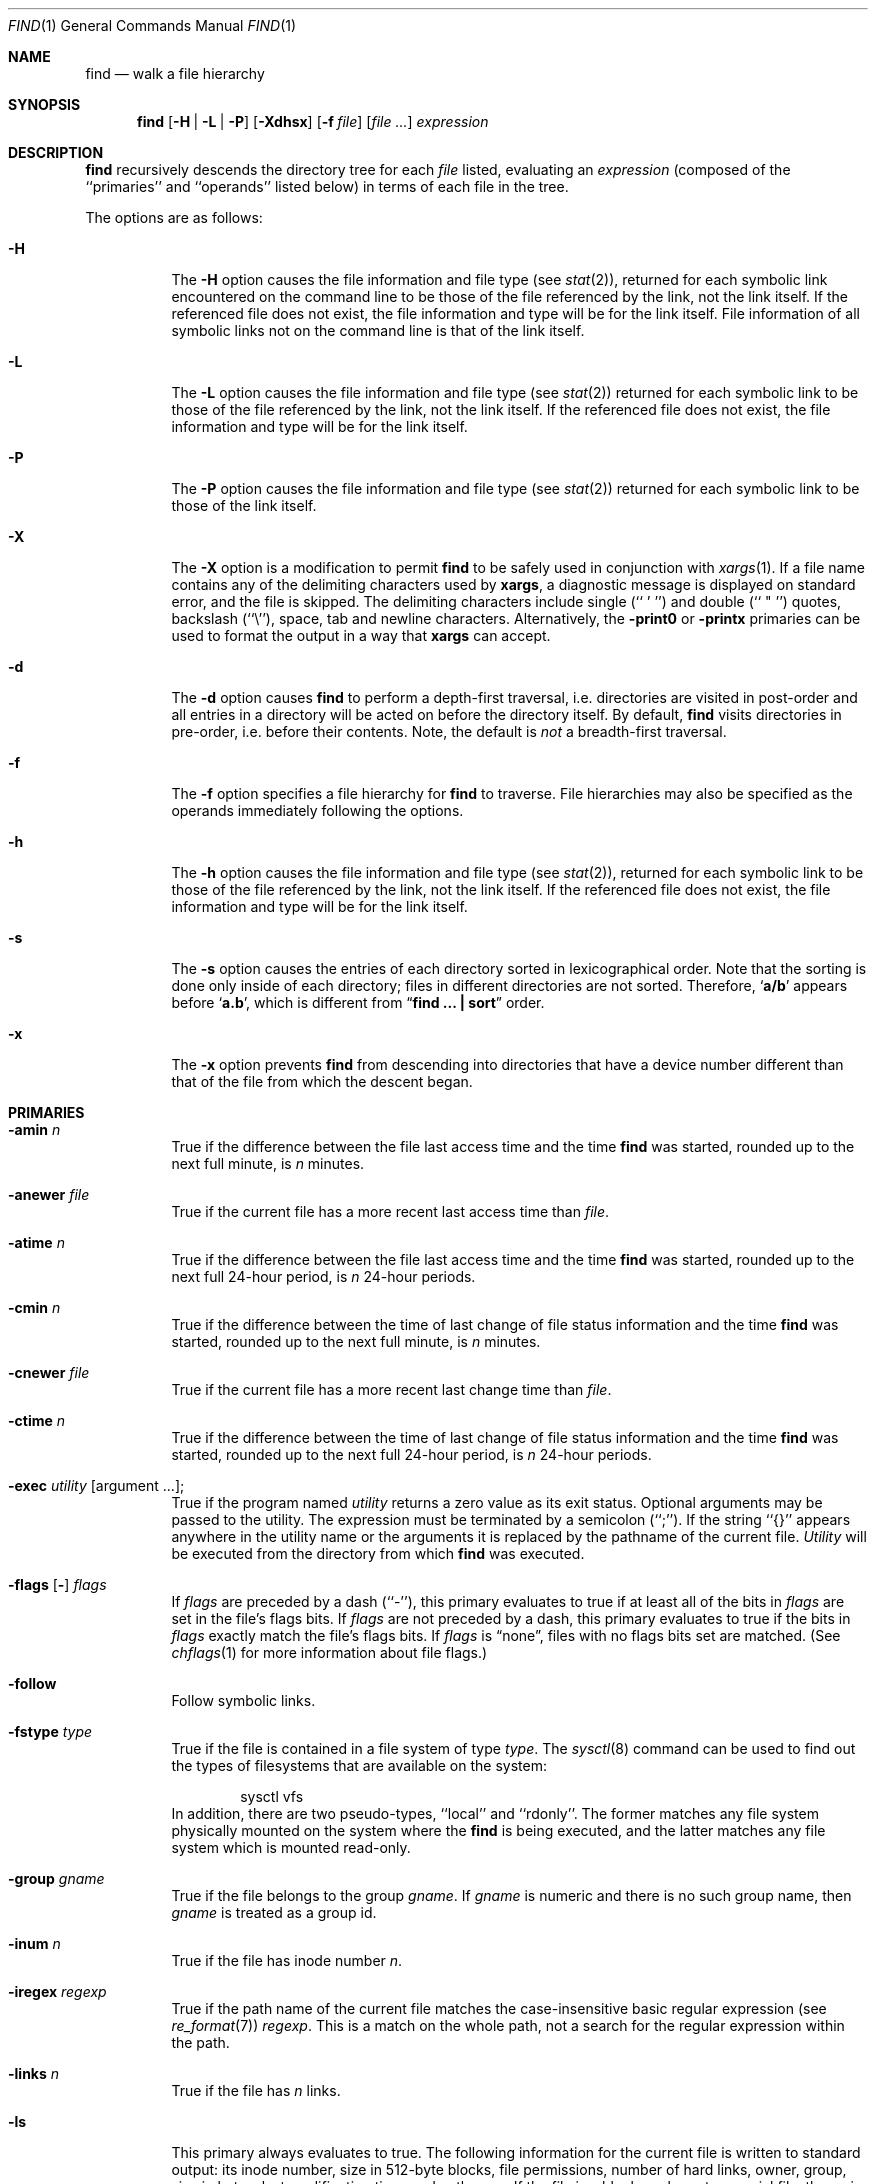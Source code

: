 .\"	$NetBSD: find.1,v 1.33 2002/02/08 01:36:22 ross Exp $
.\"
.\" Copyright (c) 1990, 1993
.\"	The Regents of the University of California.  All rights reserved.
.\"
.\" This code is derived from software contributed to Berkeley by
.\" the Institute of Electrical and Electronics Engineers, Inc.
.\"
.\" Redistribution and use in source and binary forms, with or without
.\" modification, are permitted provided that the following conditions
.\" are met:
.\" 1. Redistributions of source code must retain the above copyright
.\"    notice, this list of conditions and the following disclaimer.
.\" 2. Redistributions in binary form must reproduce the above copyright
.\"    notice, this list of conditions and the following disclaimer in the
.\"    documentation and/or other materials provided with the distribution.
.\" 3. All advertising materials mentioning features or use of this software
.\"    must display the following acknowledgement:
.\"	This product includes software developed by the University of
.\"	California, Berkeley and its contributors.
.\" 4. Neither the name of the University nor the names of its contributors
.\"    may be used to endorse or promote products derived from this software
.\"    without specific prior written permission.
.\"
.\" THIS SOFTWARE IS PROVIDED BY THE REGENTS AND CONTRIBUTORS ``AS IS'' AND
.\" ANY EXPRESS OR IMPLIED WARRANTIES, INCLUDING, BUT NOT LIMITED TO, THE
.\" IMPLIED WARRANTIES OF MERCHANTABILITY AND FITNESS FOR A PARTICULAR PURPOSE
.\" ARE DISCLAIMED.  IN NO EVENT SHALL THE REGENTS OR CONTRIBUTORS BE LIABLE
.\" FOR ANY DIRECT, INDIRECT, INCIDENTAL, SPECIAL, EXEMPLARY, OR CONSEQUENTIAL
.\" DAMAGES (INCLUDING, BUT NOT LIMITED TO, PROCUREMENT OF SUBSTITUTE GOODS
.\" OR SERVICES; LOSS OF USE, DATA, OR PROFITS; OR BUSINESS INTERRUPTION)
.\" HOWEVER CAUSED AND ON ANY THEORY OF LIABILITY, WHETHER IN CONTRACT, STRICT
.\" LIABILITY, OR TORT (INCLUDING NEGLIGENCE OR OTHERWISE) ARISING IN ANY WAY
.\" OUT OF THE USE OF THIS SOFTWARE, EVEN IF ADVISED OF THE POSSIBILITY OF
.\" SUCH DAMAGE.
.\"
.\"	from: @(#)find.1	8.7 (Berkeley) 5/9/95
.\"
.Dd December 2, 2001
.Dt FIND 1
.Os
.Sh NAME
.Nm find
.Nd walk a file hierarchy
.Sh SYNOPSIS
.Nm find
.Op Fl H | Fl L | Fl P
.Op Fl Xdhsx
.Op Fl f Ar file
.Op Ar file ...
.Ar expression
.Sh DESCRIPTION
.Nm
recursively descends the directory tree for each
.Ar file
listed, evaluating an
.Ar expression
(composed of the ``primaries'' and ``operands'' listed below) in terms
of each file in the tree.
.Pp
The options are as follows:
.Pp
.Bl -tag -width Ds
.It Fl H
The
.Fl H
option causes the file information and file type (see
.Xr stat 2 ) ,
returned for each symbolic link encountered on the command line to be
those of the file referenced by the link, not the link itself.
If the referenced file does not exist, the file information and type will
be for the link itself.  File information of all symbolic links not on
the command line is that of the link itself.
.It Fl L
The
.Fl L
option causes the file information and file type (see
.Xr stat 2 )
returned for each symbolic link to be those of the file referenced by the
link, not the link itself.
If the referenced file does not exist, the file information and type will
be for the link itself.
.It Fl P
The
.Fl P
option causes the file information and file type (see
.Xr stat 2 )
returned for each symbolic link to be those of the link itself.
.It Fl X
The
.Fl X
option is a modification to permit
.Nm
to be safely used in conjunction with
.Xr xargs 1 .
If a file name contains any of the delimiting characters used by
.Nm xargs ,
a diagnostic message is displayed on standard error, and the file
is skipped.
The delimiting characters include single (`` ' '') and double (`` " '')
quotes, backslash (``\e''), space, tab and newline characters.
Alternatively, the
.Ic -print0
or
.Ic -printx
primaries can be used to format the output in a way that
.Nm xargs
can accept.
.It Fl d
The
.Fl d
option causes
.Nm
to perform a depth\-first traversal, i.e. directories
are visited in post\-order and all entries in a directory will be acted
on before the directory itself.
By default,
.Nm
visits directories in pre\-order, i.e. before their contents.
Note, the default is
.Ar not
a breadth\-first traversal.
.It Fl f
The
.Fl f
option specifies a file hierarchy for
.Nm
to traverse.
File hierarchies may also be specified as the operands immediately
following the options.
.It Fl h
The
.Fl h
option causes the file information and file type (see
.Xr stat  2  ) ,
returned for each symbolic link to be those of the file referenced by the
link, not the link itself.
If the referenced file does not exist, the file information and type will
be for the link itself.
.It Fl s
The
.Fl s
option causes the entries of each directory sorted in
lexicographical order.
Note that the sorting is done only inside of each directory;
files in different directories are not sorted.
Therefore,
.Sq Li a/b
appears before
.Sq Li a.b ,
which is different from
.Dq Li "find ... \&| sort"
order.
.It Fl x
The
.Fl x
option prevents
.Nm
from descending into directories that have a device number different
than that of the file from which the descent began.
.El
.Sh PRIMARIES
.Bl -tag -width Ds
.It Ic -amin Ar n
True if the difference between the file last access time and the time
.Nm
was started, rounded up to the next full minute, is
.Ar n
minutes.
.It Ic -anewer Ar file
True if the current file has a more recent last access time than
.Ar file  .
.It Ic -atime Ar n
True if the difference between the file last access time and the time
.Nm
was started, rounded up to the next full 24\-hour period, is
.Ar n
24\-hour periods.
.It Ic -cmin Ar n
True if the difference between the time of last change of file status
information and the time
.Nm
was started, rounded up to the next full minute, is
.Ar n
minutes.
.It Ic -cnewer Ar file
True if the current file has a more recent last change time than
.Ar file  .
.It Ic -ctime Ar n
True if the difference between the time of last change of file status
information and the time
.Nm
was started, rounded up to the next full 24\-hour period, is
.Ar n
24\-hour periods.
.It Ic -exec Ar utility Op argument ... ;
True if the program named
.Ar utility
returns a zero value as its exit status.
Optional arguments may be passed to the utility.
The expression must be terminated by a semicolon (``;'').
If the string ``{}'' appears anywhere in the utility name or the
arguments it is replaced by the pathname of the current file.
.Ar Utility
will be executed from the directory from which
.Nm
was executed.
.It Xo
.Ic -flags
.Op Fl
.Ns Ar flags
.Xc
If
.Ar flags
are preceded by a dash (``\-''), this primary evaluates to true
if at least all of the bits in
.Ar flags
are set in the file's flags bits.
If
.Ar flags
are not preceded by a dash, this primary evaluates to true if
the bits in
.Ar flags
exactly match the file's flags bits.
If
.Ar flags
is
.Dq none ,
files with no flags bits set are matched.
(See
.Xr chflags 1
for more information about file flags.)
.It Ic -follow
Follow symbolic links.
.It Ic -fstype Ar type
True if the file is contained in a file system of type
.Ar type .
The
.Xr sysctl 8
command can be used to find out the types of filesystems
that are available on the system:
.Bd -literal -offset indent
sysctl vfs
.Ed
In addition, there are two pseudo-types, ``local'' and ``rdonly''.
The former matches any file system physically mounted on the system where
the
.Nm
is being executed, and the latter matches any file system which is
mounted read-only.
.It Ic -group Ar gname
True if the file belongs to the group
.Ar gname  .
If
.Ar gname
is numeric and there is no such group name, then
.Ar gname
is treated as a group id.
.It Ic -inum Ar n
True if the file has inode number
.Ar n  .
.It Ic -iregex Ar regexp
True if the path name of the current file matches the case-insensitive
basic regular expression
.Pq see Xr re_format 7
.Ar regexp .
This is a match on the whole path, not a search for the regular expression
within the path.
.It Ic -links Ar n
True if the file has
.Ar n
links.
.It Ic -ls
This primary always evaluates to true.
The following information for the current file is written to standard output:
its inode number, size in 512\-byte blocks, file permissions, number of hard
links, owner, group, size in bytes, last modification time, and pathname.
If the file is a block or character special file, the major and minor numbers
will be displayed instead of the size in bytes.
If the file is a symbolic link, the pathname of the linked\-to file will be
displayed preceded by ``\-\*[Gt]''.
The format is identical to that produced by ``ls \-dgils''.
.It Ic -mmin Ar n
True if the difference between the file last modification time and the time
.Nm
was started, rounded up to the next full minute, is
.Ar n
minutes.
.It Ic -mtime Ar n
True if the difference between the file last modification time and the time
.Nm
was started, rounded up to the next full 24\-hour period, is
.Ar n
24\-hour periods.
.It Ic \&-ok Ar utility Op argument ... ;
The
.Ic \&-ok
primary is identical to the
.Ic -exec
primary with the exception that
.Nm
requests user affirmation for the execution of the utility by printing
a message to the terminal and reading a response.
If the response is other than ``y'' the command is not executed and the
value of the
.Ar \&ok
expression is false.
.It Ic -name Ar pattern
True if the last component of the pathname being examined matches
.Ar pattern  .
Special shell pattern matching characters
.Po
.Dq \&[ ,
.Dq \&] ,
.Dq \&* ,
.Dq \&?
.Pc
may be used as part of
.Ar pattern  .
These characters may be matched explicitly by escaping them with a
backslash (``\e'').
.It Ic -newer Ar file
True if the current file has a more recent last modification time than
.Ar file  .
.It Ic -nouser
True if the file belongs to an unknown user.
.It Ic -nogroup
True if the file belongs to an unknown group.
.It Ic -path Ar pattern
True if the pathname being examined matches
.Ar pattern  .
Special shell pattern matching characters (``['', ``]'', ``*'', and ``?'')
may be used as part of
.Ar pattern  .
These characters may be matched explicitly by escaping them with a
backslash (``\e'').
Slashes (``/'') are treated as normal characters and do not have to be
matched explicitly.
.It Xo
.Ic -perm
.Op Fl
.Ns Ar mode
.Xc
The
.Ar mode
may be either symbolic (see
.Xr chmod  1  )
or an octal number.
If the mode is symbolic, a starting value of zero is assumed and the
mode sets or clears permissions without regard to the process' file mode
creation mask.
If the mode is octal, only bits 07777
.Pf ( Dv S_ISUID
|
.Dv S_ISGID
|
.Dv S_ISTXT
|
.Dv S_IRWXU
|
.Dv S_IRWXG
|
.Dv S_IRWXO )
of the file's mode bits participate
in the comparison.
If the mode is preceded by a dash (``\-''), this primary evaluates to true
if at least all of the bits in the mode are set in the file's mode bits.
If the mode is not preceded by a dash, this primary evaluates to true if
the bits in the mode exactly match the file's mode bits.
Note, the first character of a symbolic mode may not be a dash (``\-'').
.It Ic -print
This primary always evaluates to true.
It prints the pathname of the current file to standard output, followed
by a newline character.
If none of
.Ic -exec ,
.Ic -ls ,
.Ic -ok ,
.Ic -print0 ,
nor
.Ic -printx
is specified, the given expression shall be effectively replaced by
.Cm \&( Ns Ar given\& expression Ns Cm \&)
.Ic -print .
.It Ic -print0
This primary always evaluates to true.
It prints the pathname of the current file to standard output, followed
by a null character.
.It Ic -printx
This primary always evaluates to true.
It prints the pathname of the current file to standard output,
with each space, tab, newline, backslash, and single or double
quotation mark prefixed by a backslash, so the output of
.Nm find
can safely be used as input to
.Nm xargs .
.It Ic -prune
This primary always evaluates to true.
It causes
.Nm
to not descend into the current file.
Note, the
.Ic -prune
primary has no effect if the
.Fl d
option was specified.
.It Ic -regex Ar regexp
True if the path name of the current file matches the case-sensitive
basic regular expression
.Pq see Xr re_format 7
.Ar regexp .
This is a match on the whole path, not a search for the regular expression
within the path.
.It Ic -size Ar n Ns Op Cm c
True if the file's size, rounded up, in 512\-byte blocks is
.Ar n  .
If
.Ar n
is followed by a ``c'', then the primary is true if the
file's size is
.Ar n
bytes.
.It Ic -type Ar t
True if the file is of the specified type.
Possible file types are as follows:
.Pp
.Bl -tag -width flag -offset indent -compact
.It Cm W
whiteout
.It Cm b
block special
.It Cm c
character special
.It Cm d
directory
.It Cm f
regular file
.It Cm l
symbolic link
.It Cm p
FIFO
.It Cm s
socket
.El
.Pp
.It Ic -user Ar uname
True if the file belongs to the user
.Ar uname  .
If
.Ar uname
is numeric and there is no such user name, then
.Ar uname
is treated as a user id.
.El
.Pp
All primaries which take a numeric argument allow the number to be
preceded by a plus sign (``+'') or a minus sign (``\-'').
A preceding plus sign means ``more than n'', a preceding minus sign means
``less than n'' and neither means ``exactly n'' .
.Sh OPERATORS
The primaries may be combined using the following operators.
The operators are listed in order of decreasing precedence.
.Bl -tag -width (expression)
.It Cm \&( Ns Ar expression Ns Cm \&)
This evaluates to true if the parenthesized expression evaluates to
true.
.Pp
.It Cm \&! Ns Ar expression
This is the unary
.Tn NOT
operator.
It evaluates to true if the expression is false.
.Pp
.It Ar expression Cm -and Ar expression
.It Ar expression expression
The
.Cm -and
operator is the logical
.Tn AND
operator.
As it is implied by the juxtaposition of two expressions it does not
have to be specified.
The expression evaluates to true if both expressions are true.
The second expression is not evaluated if the first expression is false.
.Pp
.It Ar expression Cm -or Ar expression
The
.Cm -or
operator is the logical
.Tn OR
operator.
The expression evaluates to true if either the first or the second expression
is true.
The second expression is not evaluated if the first expression is true.
.El
.Pp
All operands and primaries must be separate arguments to
.Nm ""  .
Primaries which themselves take arguments expect each argument
to be a separate argument to
.Nm ""  .
.Sh EXAMPLES
The following examples are shown as given to the shell:
.Bl -tag -width findx
.It Li "find  /  \e!  -name  \*q*.c\*q  -print"
Print out a list of all the files whose names do not end in ``.c''.
.It Li "find  /  -newer  ttt  -user  wnj  -print"
Print out a list of all the files owned by user ``wnj'' that are newer
than the file ``ttt''.
.It Li "find  /  \e!  \e(  -newer  ttt  -user  wnj  \e)  -print"
Print out a list of all the files which are not both newer than ``ttt''
and owned by ``wnj''.
.It Li "find  /  \e(  -newer  ttt  -or  -user wnj  \e)  -print"
Print out a list of all the files that are either owned by ``wnj'' or
that are newer than ``ttt''.
.El
.Sh SEE ALSO
.Xr chflags 1 ,
.Xr chmod 1 ,
.Xr locate 1 ,
.Xr stat 2 ,
.Xr fts 3 ,
.Xr getgrent 3 ,
.Xr getpwent 3 ,
.Xr strmode 3 ,
.Xr symlink 7
.Sh STANDARDS
The
.Nm
utility syntax is a superset of the syntax specified by the
.St -p1003.2
standard.
.Pp
The options and the
.Ic -amin ,
.Ic -anewer ,
.Ic -cmin ,
.Ic -cnewer ,
.Ic -follow ,
.Ic -fstype ,
.Ic -inum ,
.Ic -iregex ,
.Ic -links ,
.Ic -ls ,
.Ic -mmin ,
.Ic -print0
and
.Ic -regex
primaries are extensions to
.St -p1003.2 .
.Pp
Historically, the
.Fl d ,
.Fl h
and
.Fl x
options were implemented using the primaries ``\-depth'', ``\-follow'',
and ``\-xdev''.
These primaries always evaluated to true.
As they were really global variables that took effect before the traversal
began, some legal expressions could have unexpected results.
An example is the expression ``\-print \-o \-depth''.
As \-print always evaluates to true, the standard order of evaluation
implies that \-depth would never be evaluated.
This is not the case.
.Pp
The operator ``-or'' was implemented as ``\-o'', and the operator ``-and''
was implemented as ``\-a''.
.Pp
Historic implementations of the
.Ic -exec
and
.Ic -ok
primaries did not replace the string ``{}'' in the utility name or the
utility arguments if it had preceding or following non-whitespace characters.
This version replaces it no matter where in the utility name or arguments
it appears.
.Sh HISTORY
A much simpler
.Nm find
command appeared in First Edition AT\*[Am]T Unix.
The syntax had become similar to the present version by
the time of the Fifth Edition.
.Sh BUGS
The special characters used by
.Nm
are also special characters to many shell programs.
In particular, the characters ``*'', ``['', ``]'', ``?'', ``('', ``)'',
``!'', ``\e'' and ``;'' may have to be escaped from the shell.
.Pp
As there is no delimiter separating options and file names or file
names and the
.Ar expression ,
it is difficult to specify files named ``-xdev'' or ``!''.
These problems are handled by the
.Fl f
option and the
.Xr getopt 3
``--'' construct.
